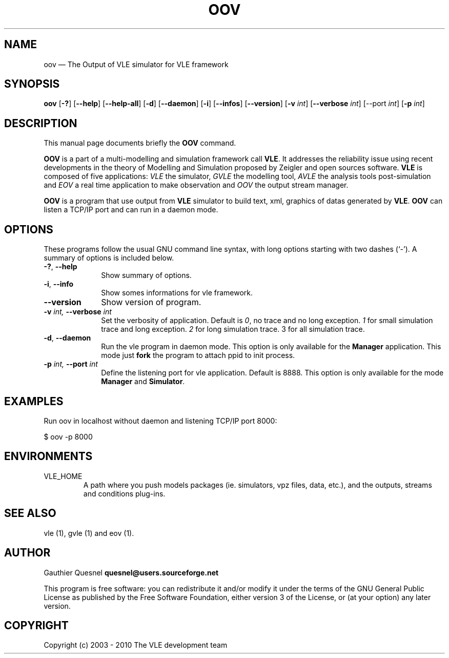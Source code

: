 .TH "OOV" "1" 

.SH "NAME" 
oov \(em The Output of VLE simulator for VLE framework

.SH "SYNOPSIS" 
.PP 
\fBoov\fR
[\fB-?\fP]
[\fB\-\-help\fP]
[\fB\-\-help-all\fP]
[\fB-d\fP]
[\fB\-\-daemon\fP]
[\fB-i\fP]
[\fB\-\-infos\fP]
[\fB\-\-version\fP]
[\fB-v \fIint\fP\fR]
[\fB\-\-verbose \fIint\fP\fR]
[\fb\-\-port \fIint\fP]
[\fB-p \fIint\fP\fR]

.SH "DESCRIPTION" 
.PP 
This manual page documents briefly the \fBOOV\fR command. 
.PP
\fBOOV\fR is a part of a multi-modelling and simulation framework call
\fBVLE\fR. It addresses the reliability issue using recent developments in the
theory of Modelling and Simulation proposed by Zeigler and open sources
software. \fBVLE\fR is composed of five applications: \fIVLE\fR the simulator,
\fIGVLE\fR the modelling tool, \fIAVLE\fR the analysis tools post-simulation
and \fIEOV\fR a real time application to make observation and \fIOOV\fR the output
stream manager.
.PP 
\fBOOV\fR is a program that use output from \fBVLE\fR simulator to build text,
xml, graphics of datas generated by \fBVLE\fR. \fBOOV\fR can listen a TCP/IP
port and can run in a daemon mode.

.SH "OPTIONS" 
.PP 
These programs follow the usual GNU command line syntax, with long options
starting with two dashes (`\-'). A summary of options is included below. 

.IP "\fB-?\fP, \fB\-\-help\fP" 10 
Show summary of options. 

.IP "\fB-i\fP, \fB\-\-info\fP" 10 
Show somes informations for vle framework. 

.IP "\fB\-\-version\fP" 10 
Show version of program. 

.IP "\fB-v\fI int\fR\fP, \fB\-\-verbose\fI int \fR\fP"
Set the verbosity of application. Default is \fI0\fR, no trace and no long
exception. \fI1\fR for small simulation trace and long exception. \fI2\fR for
long simulation trace. 3 for all simulation trace. 

.IP "\fB-d\fP, \fB\-\-daemon\fP
Run the vle program in daemon mode. This option is only available for the
\fBManager\fP application. This mode just \fBfork\fP the program to attach ppid
to init process. 

.IP "\fB-p\fI int\fR\fP, \fB\-\-port\fI int \fR\fP
Define the listening port for vle application. Default is 8888. This option is
only available for the mode \fBManager\fP and \fBSimulator\fP. 

.SH "EXAMPLES"
.PP
Run oov in localhost without daemon and listening TCP/IP port 8000:
.PP
$ oov -p 8000

.SH "ENVIRONMENTS"
.IP VLE_HOME
A path where you push models packages (ie. simulators, vpz files, data, etc.),
and the outputs, streams and conditions plug-ins.

.SH "SEE ALSO" 
.PP 
vle (1), gvle (1) and eov (1).

.SH "AUTHOR" 
.PP 
Gauthier Quesnel \fBquesnel@users.sourceforge.net\fP
.PP
This program is free software: you can redistribute it and/or modify
it under the terms of the GNU General Public License as published by
the Free Software Foundation, either version 3 of the License, or
(at your option) any later version.

.SH "COPYRIGHT" 
.PP 
Copyright (c) 2003 - 2010 The VLE development team

